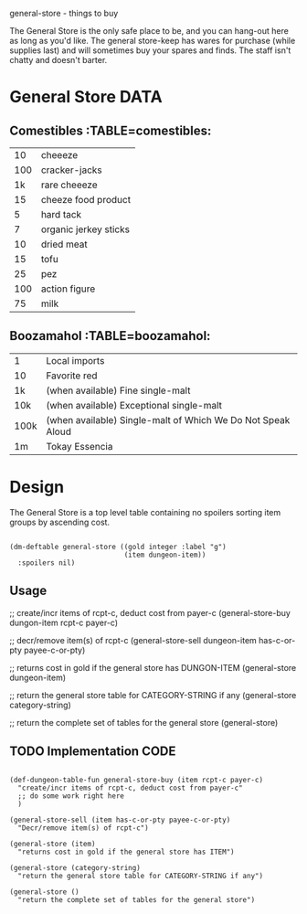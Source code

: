 general-store - things to buy

The General Store is the only safe place to be, and you can hang-out
here as long as you'd like.  The general store-keep has wares for
purchase (while supplies last) and will sometimes buy your spares
and finds.  The staff isn't chatty and doesn't barter.

* General Store                                                        :DATA:

** Comestibles :TABLE=comestibles:
|  10 | cheeeze               |
| 100 | cracker-jacks         |
|  1k | rare cheeeze          |
|  15 | cheeze food product   |
|   5 | hard tack             |
|   7 | organic jerkey sticks |
|  10 | dried meat            |
|  15 | tofu                  |
|  25 | pez                   |
| 100 | action figure         |
|  75 | milk                  |

** Boozamahol :TABLE=boozamahol:
| 1    | Local imports                                               |
| 10   | Favorite red                                                |
| 1k   | (when available) Fine single-malt                           |
| 10k  | (when available) Exceptional single-malt                    |
| 100k | (when available) Single-malt of Which We Do Not Speak Aloud |
| 1m   | Tokay Essencia                                              |

* Design

The General Store is a top level table containing no spoilers sorting
item groups by ascending cost.

#+name design
#+begin_src elisp

(dm-deftable general-store ((gold integer :label "g")
                            (item dungeon-item))
  :spoilers nil)
#+end_src

** Usage
 #+name usage
 #+begin_example elisp

 ;; create/incr items of rcpt-c, deduct cost from payer-c
 (general-store-buy dungon-item rcpt-c payer-c)

 ;; decr/remove item(s) of rcpt-c
 (general-store-sell dungeon-item has-c-or-pty payee-c-or-pty)

 ;; returns cost in gold if the general store has DUNGON-ITEM
 (general-store dungeon-item)

 ;; return the general store table for CATEGORY-STRING if any
 (general-store category-string)

 ;; return the complete set of tables for the general store
 (general-store)

 #+end_example

** TODO Implementation                                                 :CODE:
 #+NAME implementation
 #+begin_src elisp

 (def-dungeon-table-fun general-store-buy (item rcpt-c payer-c)
   "create/incr items of rcpt-c, deduct cost from payer-c"
   ;; do some work right here
   )

 (general-store-sell (item has-c-or-pty payee-c-or-pty)
   "Decr/remove item(s) of rcpt-c")

 (general-store (item)
   "returns cost in gold if the general store has ITEM")

 (general-store (category-string)
   "return the general store table for CATEGORY-STRING if any")

 (general-store ()
   "return the complete set of tables for the general store")

 #+end_src
